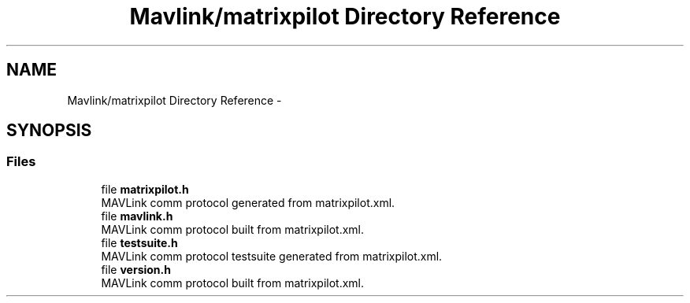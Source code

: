 .TH "Mavlink/matrixpilot Directory Reference" 3 "Mon Oct 10 2016" "Version 1.0" "G-COM" \" -*- nroff -*-
.ad l
.nh
.SH NAME
Mavlink/matrixpilot Directory Reference \- 
.SH SYNOPSIS
.br
.PP
.SS "Files"

.in +1c
.ti -1c
.RI "file \fBmatrixpilot\&.h\fP"
.br
.RI "MAVLink comm protocol generated from matrixpilot\&.xml\&. "
.ti -1c
.RI "file \fBmavlink\&.h\fP"
.br
.RI "MAVLink comm protocol built from matrixpilot\&.xml\&. "
.ti -1c
.RI "file \fBtestsuite\&.h\fP"
.br
.RI "MAVLink comm protocol testsuite generated from matrixpilot\&.xml\&. "
.ti -1c
.RI "file \fBversion\&.h\fP"
.br
.RI "MAVLink comm protocol built from matrixpilot\&.xml\&. "
.in -1c
